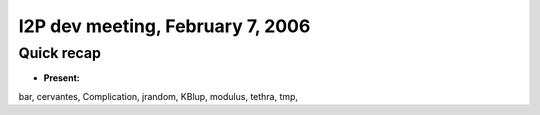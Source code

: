 I2P dev meeting, February 7, 2006
=================================

Quick recap
-----------

* **Present:**

bar,
cervantes,
Complication,
jrandom,
KBlup,
modulus,
tethra,
tmp,
